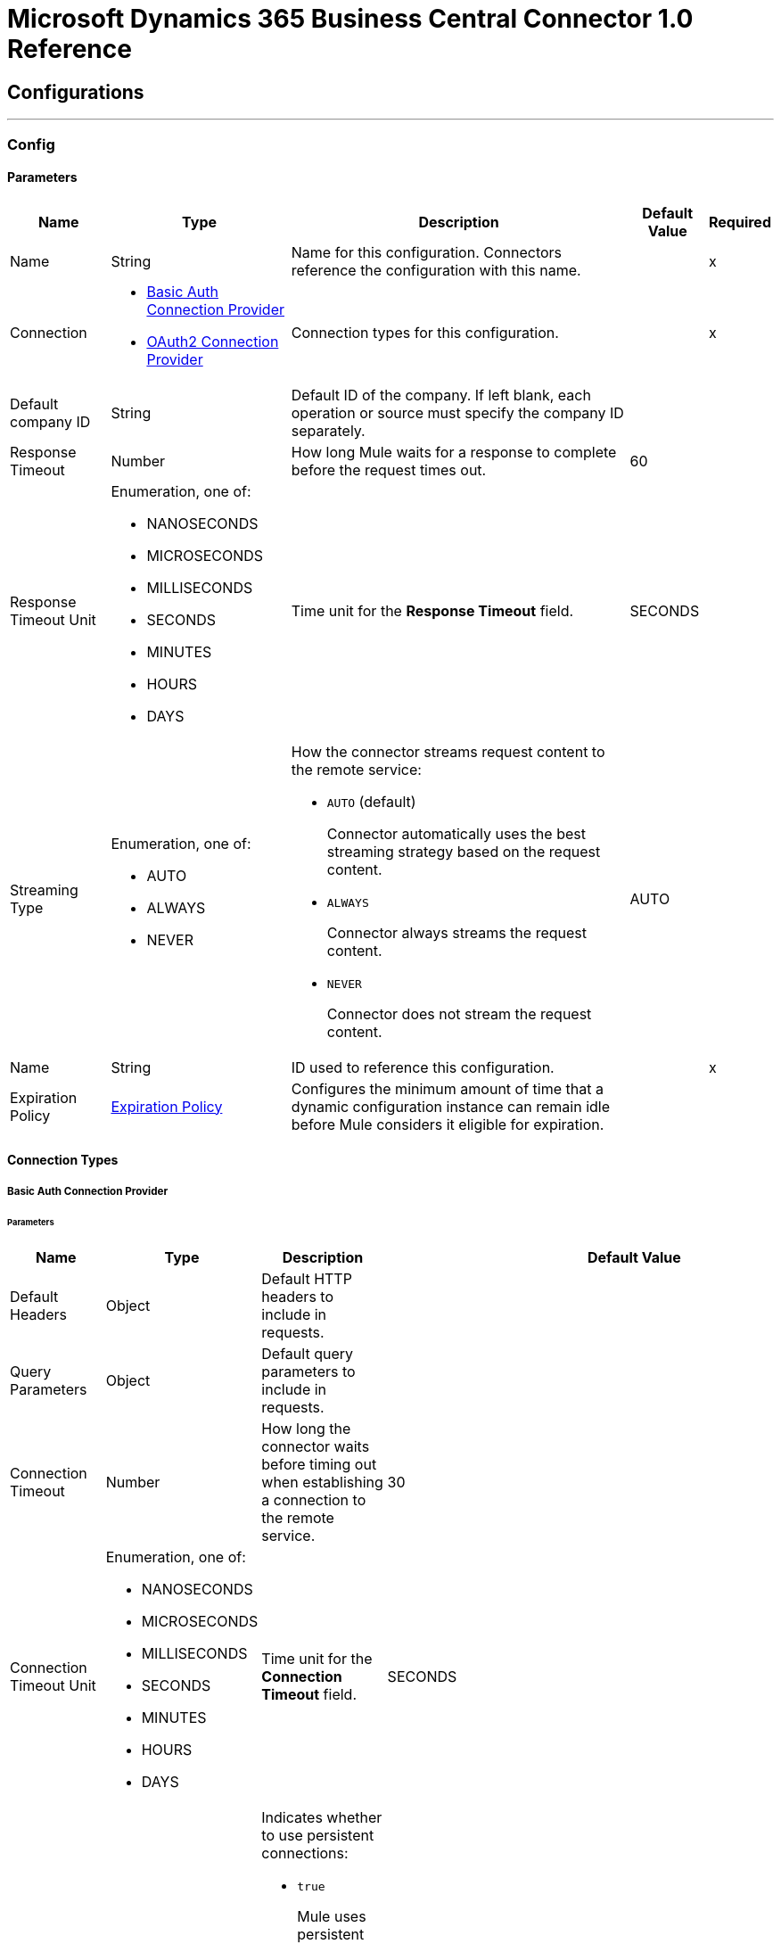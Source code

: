

= Microsoft Dynamics 365 Business Central Connector 1.0 Reference



== Configurations
---
[[Config]]
=== Config


==== Parameters

[%header%autowidth.spread]
|===
| Name | Type | Description | Default Value | Required
|Name | String | Name for this configuration. Connectors reference the configuration with this name. | | x
| Connection a| * <<Config_Basic, Basic Auth Connection Provider>>
* <<Config_Oauth2, OAuth2 Connection Provider>>
 | Connection types for this configuration. | | x
| Default company ID a| String |  Default ID of the company. If left blank, each operation or source must specify the company ID separately. |  |
| Response Timeout a| Number |  How long Mule waits for a response to complete before the request times out. |  60 |
| Response Timeout Unit a| Enumeration, one of:

** NANOSECONDS
** MICROSECONDS
** MILLISECONDS
** SECONDS
** MINUTES
** HOURS
** DAYS |  Time unit for the *Response Timeout* field. |  SECONDS |
| Streaming Type a| Enumeration, one of:

** AUTO
** ALWAYS
** NEVER a|  How the connector streams request content to the remote service:

* `AUTO` (default)
+
Connector automatically uses the best streaming strategy based on the request content.

* `ALWAYS`
+
Connector always streams the request content.

* `NEVER`
+
Connector does not stream the request content. |  AUTO |
| Name a| String |  ID used to reference this configuration. |  | x
| Expiration Policy a| <<ExpirationPolicy>> |  Configures the minimum amount of time that a dynamic configuration instance can remain idle before Mule considers it eligible for expiration. |  |
|===

==== Connection Types
[[Config_Basic]]
===== Basic Auth Connection Provider


====== Parameters

[%header%autowidth.spread]
|===
| Name | Type | Description | Default Value | Required
| Default Headers a| Object |  Default HTTP headers to include in requests. |  |
| Query Parameters a| Object |  Default query parameters to include in requests. |  |
| Connection Timeout a| Number |  How long the connector waits before timing out when establishing a connection to the remote service.  |  30 |
| Connection Timeout Unit a| Enumeration, one of:

** NANOSECONDS
** MICROSECONDS
** MILLISECONDS
** SECONDS
** MINUTES
** HOURS
** DAYS |  Time unit for the *Connection Timeout* field. |  SECONDS |
| Use Persistent Connections a| Boolean a|  Indicates whether to use persistent connections:

* `true`
+
Mule uses persistent connections.

* `false`
+
Mule closes the connection after the first request completes. |  true |
| Max Connections a| Number |  Maximum number of connections to open to the backend. HTTP requests are sent in parallel over multiple connections. Setting this value too high can impact latency and consume additional resources without increasing throughput. By default, the number of connections is unlimited. |  -1 |
| Connection Idle Timeout a| Number |  When persistent connections are enabled, how long a connection can remain idle before Mule closes it. The value of this attribute is used only when persistent connections are enabled.  |  30 |
| Connection Idle Timeout Unit a| Enumeration, one of:

** NANOSECONDS
** MICROSECONDS
** MILLISECONDS
** SECONDS
** MINUTES
** HOURS
** DAYS |  Time unit for the *Connection Idle Timeout* field. |  SECONDS |
| Proxy Config a| <<Proxy>> |  Configures a proxy for outbound connections. A proxy element must define a host name and port attributes, and can optionally define a username and a password. |  |
| Stream Response a| Boolean |  If this value is `true`, Mule streams received responses. Processing continues when all headers are parsed and the body is streamed. When enabled, the response must eventually be read because, depending on the configured buffer size, the response might not fit into the memory and processing will stop until space is available. |  false |
| Response Buffer Size a| Number |  Size of the buffer that stores the HTTP response, in bytes. |  -1 |
| Base Uri a| String |  Parameter base URI. Each instance or tenant gets its own parameter base URI. |  https://api.businesscentral.dynamics.com/v2.0/<tenantId>/<environment name>/api/v2.0 |
| Username a| String |  Username used to authenticate the requests. |  | x
| Password a| String |  Password used to authenticate the requests. |  |
| Protocol a| Enumeration, one of:

** HTTP
** HTTPS |  Protocol to use for communication. If `HTTPS` is configured as a protocol, the user can customize the TLS/SSL configuration by defining the `tls:context` child element of this `listener-config`. If `tls:context` is not defined, then the default JVM certificates are used to establish communication. |  HTTP |
| TLS Configuration a| <<Tls>> |  Reference to a TLS config element. This field enables `HTTPS` for this config. |  |
| Reconnection a| <<Reconnection>> a|  What to do if, when an app is deployed, a connectivity test does not pass after exhausting the associated reconnection strategy:

* `true`
+
Allow the deployment to fail.

* `false`
+
Ignore the results of the connectivity test. |  |
|===
[[Config_Oauth2]]
===== OAuth2 Connection Provider


====== Parameters

[%header%autowidth.spread]
|===
| Name | Type | Description | Default Value | Required
| Default Headers a| Object |  Default HTTP headers to include in requests. |  |
| Query Parameters a| Object |  Default query parameters to include in requests. |  |
| Connection Timeout a| Number |  How long the connector waits before timing out when establishing a connection to the remote service.  |  30 |
| Connection Timeout Unit a| Enumeration, one of:

** NANOSECONDS
** MICROSECONDS
** MILLISECONDS
** SECONDS
** MINUTES
** HOURS
** DAYS |  Time unit for the *Connection Timeout* field. |  SECONDS |
| Use Persistent Connections a| Boolean a|  Indicates whether to use persistent connections:

* `true`
+
Mule uses persistent connections.

* `false`
+
Mule closes the connection after the first request completes. |  true |
| Max Connections a| Number |  Maximum number of connections to open to the backend. HTTP requests are sent in parallel over multiple connections. Setting this value too high can impact latency and consume additional resources without increasing throughput. By default the number of connections is unlimited. |  -1 |
| Connection Idle Timeout a| Number |  When persistent connections are enabled, how long a connection can remain idle before Mule closes it. The value of this attribute is used only when persistent connections are enabled.  |  30 |
| Connection Idle Timeout Unit a| Enumeration, one of:

** NANOSECONDS
** MICROSECONDS
** MILLISECONDS
** SECONDS
** MINUTES
** HOURS
** DAYS |  Time unit for the *Connection Idle Timeout* field. |  SECONDS |
| Proxy Config a| <<Proxy>> |  Configures a proxy for outbound connections. A proxy element must define a host name and port attributes, and can optionally define a username and a password. |  |
| Stream Response a| Boolean |  If this value is `true`, Mule streams received responses. Processing continues when all headers are parsed and the body is streamed. When enabled, the response must eventually be read because, depending on the configured buffer size, the response might not fit into the memory and processing will stop until space is available. |  false |
| Response Buffer Size a| Number |  Size of the buffer that stores the HTTP response, in bytes. |  -1 |
| Base Uri a| String |  Parameter base URI. Each instance or tenant gets its own parameter base URI. |  https://api.businesscentral.dynamics.com/v2.0/<tenantId>/<environment name>/api/v2.0 |
| Protocol a| Enumeration, one of:

** HTTP
** HTTPS |  Protocol to use for communication. If `HTTPS` is configured as a protocol, the user can customize the TLS/SSL configuration by defining the `tls:context` child element of this `listener-config`. If `tls:context` is not defined, then the default JVM certificates are used to establish communication. |  HTTP |
| TLS Configuration a| <<Tls>> |  Reference to a TLS config element. This field enables `HTTPS` for this config. |  |
| Reconnection a| <<Reconnection>> a|  What to do if, when an app is deployed, a connectivity test does not pass after exhausting the associated reconnection strategy:

* `true`
+
Allow the deployment to fail.

* `false`
+
Ignore the results of the connectivity test. |  |
| Consumer Key a| String |  OAuth consumer key, as registered with the service provider. |  | x
| Consumer Secret a| String |  OAuth consumer secret, as registered with the service provider. |  | x
| Authorization Url a| String |  URL of the service provider's authorization endpoint. |  https://login.microsoftonline.com/<tenantId>/oauth2/v2.0/authorize |
| Access Token Url a| String |  URL of the service provider's access token endpoint. |  https://login.microsoftonline.com/<tenantId>/oauth2/v2.0/token |
| Scopes a| String |  OAuth scopes to request during the OAuth dance. This value defaults to the scopes in the annotation. |  https://api.businesscentral.dynamics.com/.default |
| Resource Owner Id a| String |  Resource owner ID to use with the authorization code grant type. |  |
| Before a| String |  Name of the flow to execute immediately before starting the OAuth dance. |  |
| After a| String |  Name of the flow to execute immediately after receiving an access token. |  |
| Listener Config a| String |  Configuration for the HTTP listener that listens for requests on the access token callback endpoint. |  | x
| Callback Path a| String |  Path of the access token callback endpoint. |  | x
| Authorize Path a| String |  Path of the local HTTP endpoint that triggers the OAuth dance. |  | x
| External Callback Url a| String |  URL that the OAuth provider uses to access the callback endpoint if the endpoint is behind a proxy or accessed through an indirect URL. |  |
| Object Store a| String |  Configures the object store that stores data for each resource owner. If not configured, Mule uses the default object store. |  |
|===

== Associated Operations
* <<CreateEntity>>
* <<DeleteEntity>>
* <<GetEntity>>
* <<ListEntities>>
* <<Unauthorize>>
* <<UpdateEntity>>

== Associated Sources
* <<OnNewOrUpdatedCustomerListener>>
* <<OnNewOrUpdatedItemListener>>
* <<OnNewOrUpdatedSalesorderListener>>



[[CreateEntity]]
== Create Entity
`<dynamics365-bc:create-entity>`


Creates a single new entity.


=== Parameters

[%header%autowidth.spread]
|===
| Name | Type | Description | Default Value | Required
| Configuration | String | Name of the configuration to use. | | x
| Company ID a| String |  ID of the company. |  |
| Entity a| String |  Name of the operation entity. |  | x
| Body a| Binary |  |  | x
| Config Ref a| ConfigurationProvider |  Name of the configuration used to execute this component. |  | x
| Streaming Strategy a| * <<RepeatableInMemoryStream>>
* <<RepeatableFileStoreStream>>
* non-repeatable-stream |  Configures how Mule processes streams. Repeatable streams are the default behavior. |  |
| Custom Query Parameters a| Object |  Custom query parameters to include in the request. The specified query parameters are merged with the default query parameters that are specified in the configuration. |  #[null] |
| Custom Headers a| Object |  Custom headers to include in the request. The specified custom headers are merged with the default headers that are specified in the configuration. |  |
| Response Timeout a| Number |  How long Mule waits for a response to complete before the request times out.  |  |
| Response Timeout Unit a| Enumeration, one of:

** NANOSECONDS
** MICROSECONDS
** MILLISECONDS
** SECONDS
** MINUTES
** HOURS
** DAYS |  Time unit for the *Response Timeout* field. |  |
| Streaming Type a| Enumeration, one of:

** AUTO
** ALWAYS
** NEVER a|  How the connector streams request content to the remote service:

* `AUTO` (default)
+
Connector automatically uses the best streaming strategy based on the request content.

* `ALWAYS`
+
Connector always streams the request content.

* `NEVER`
+
Connector does not stream the request content.  |  |
| Target Variable a| String |  Name of the variable that stores the operation's output. |  |
| Target Value a| String |  Expression that evaluates the operation's output. The outcome of the expression is stored in the *Target Variable* field. |  #[payload] |
| Reconnection Strategy a| * <<Reconnect>>
* <<ReconnectForever>> |  Retry strategy in case of connectivity errors. |  |
|===

=== Output

[%autowidth.spread]
|===
|Type |Any
| Attributes Type a| <<HttpResponseAttributes>>
|===

=== For Configurations

* <<Config>>

=== Throws

* DYNAMICS365-BC:BAD_REQUEST
* DYNAMICS365-BC:COMPANY_NOT_FOUND
* DYNAMICS365-BC:CONNECTIVITY
* DYNAMICS365-BC:DIALOG_EXCEPTION
* DYNAMICS365-BC:INVALID_CREDENTIALS
* DYNAMICS365-BC:INVALID_OPTION_ENUM_VALUE
* DYNAMICS365-BC:METHOD_NOT_ALLOWED
* DYNAMICS365-BC:METHOD_NOT_IMPLEMENTED
* DYNAMICS365-BC:NOT_FOUND
* DYNAMICS365-BC:RESOURCE_NOT_FOUND
* DYNAMICS365-BC:RETRY_EXHAUSTED
* DYNAMICS365-BC:SERVER_ERROR
* DYNAMICS365-BC:STRING_EXCEEDED_LENGTH
* DYNAMICS365-BC:TIMEOUT
* DYNAMICS365-BC:UNAUTHORIZED
* DYNAMICS365-BC:UNKNOWN
* DYNAMICS365-BC:VALIDATION


[[DeleteEntity]]
== Delete Entity
`<dynamics365-bc:delete-entity>`


Deletes a single entity by ID.


=== Parameters

[%header%autowidth.spread]
|===
| Name | Type | Description | Default Value | Required
| Configuration | String | Name of the configuration to use. | | x
| Company ID a| String |  ID of the company. |  |
| Entity a| String |  Name of the operation entity. |  | x
| Entity ID a| String | ID of the entity. |  | x
| Config Ref a| ConfigurationProvider |  Name of the configuration used to execute this component. |  | x
| Streaming Strategy a| * <<RepeatableInMemoryStream>>
* <<RepeatableFileStoreStream>>
* non-repeatable-stream |  Configures how Mule processes streams. Repeatable streams are the default behavior. |  |
| Custom Query Parameters a| Object |  Custom query parameters to include in the request. The specified query parameters are merged with the default query parameters that are specified in the configuration. |  #[null] |
| Custom Headers a| Object |  Custom headers to include in the request. The specified custom headers are merged with the default headers that are specified in the configuration. |  |
| Response Timeout a| Number |  How long Mule waits for a response to complete before the request times out.  |  |
| Response Timeout Unit a| Enumeration, one of:

** NANOSECONDS
** MICROSECONDS
** MILLISECONDS
** SECONDS
** MINUTES
** HOURS
** DAYS |  Time unit for the *Response Timeout* field. |  |
| Streaming Type a| Enumeration, one of:

** AUTO
** ALWAYS
** NEVER a|  How the connector streams request content to the remote service:

* `AUTO` (default)
+
Connector automatically uses the best streaming strategy based on the request content.

* `ALWAYS`
+
Connector always streams the request content.

* `NEVER`
+
Connector does not stream the request content.  |  |
| Target Variable a| String |  Name of the variable that stores the operation's output. |  |
| Target Value a| String |  Expression that evaluates the operation's output. The outcome of the expression is stored in the *Target Variable* field. |  #[payload] |
| Reconnection Strategy a| * <<Reconnect>>
* <<ReconnectForever>> |  Retry strategy in case of connectivity errors. |  |
|===

=== Output

[%autowidth.spread]
|===
|Type |Any
| Attributes Type a| <<HttpResponseAttributes>>
|===

=== For Configurations

* <<Config>>

=== Throws

* DYNAMICS365-BC:BAD_REQUEST
* DYNAMICS365-BC:COMPANY_NOT_FOUND
* DYNAMICS365-BC:CONNECTIVITY
* DYNAMICS365-BC:DIALOG_EXCEPTION
* DYNAMICS365-BC:INVALID_CREDENTIALS
* DYNAMICS365-BC:METHOD_NOT_ALLOWED
* DYNAMICS365-BC:METHOD_NOT_IMPLEMENTED
* DYNAMICS365-BC:NOT_FOUND
* DYNAMICS365-BC:RESOURCE_NOT_FOUND
* DYNAMICS365-BC:RETRY_EXHAUSTED
* DYNAMICS365-BC:SERVER_ERROR
* DYNAMICS365-BC:TIMEOUT
* DYNAMICS365-BC:UNAUTHORIZED
* DYNAMICS365-BC:UNKNOWN
* DYNAMICS365-BC:VALIDATION


[[GetEntity]]
== Get Entity
`<dynamics365-bc:get-entity>`


Retrieves a single entity by its ID if it exists.


=== Parameters

[%header%autowidth.spread]
|===
| Name | Type | Description | Default Value | Required
| Configuration | String | Name of the configuration to use. | | x
| Company ID a| String |  ID of the company. |  |
| Entity ID a| String | ID of the entity. |  | x
| Config Ref a| ConfigurationProvider |  Name of the configuration used to execute this component. |  | x
| Streaming Strategy a| * <<RepeatableInMemoryStream>>
* <<RepeatableFileStoreStream>>
* non-repeatable-stream |  Configures how Mule processes streams. Repeatable streams are the default behavior. |  |
| Entity a| String |  Name of the operation entity. |  | x
| Expand properties a| Array of String |  Expands related entities. |  |
| Select properties a| Array of String |  Selects properties to return. |  |
| Custom Query Parameters a| Object |  Custom query parameters to include in the request. The specified query parameters are merged with the default query parameters that are specified in the configuration. |  #[null] |
| Custom Headers a| Object |  Custom headers to include in the request. The specified custom headers are merged with the default headers that are specified in the configuration. |  |
| Response Timeout a| Number |  How long Mule waits for a response to complete before the request times out.  |  |
| Response Timeout Unit a| Enumeration, one of:

** NANOSECONDS
** MICROSECONDS
** MILLISECONDS
** SECONDS
** MINUTES
** HOURS
** DAYS |  Time unit for the *Response Timeout* field. |  |
| Streaming Type a| Enumeration, one of:

** AUTO
** ALWAYS
** NEVER a|  How the connector streams request content to the remote service:

* `AUTO` (default)
+
Connector automatically uses the best streaming strategy based on the request content.

* `ALWAYS`
+
Connector always streams the request content.

* `NEVER`
+
Connector does not stream the request content.  |  |
| Target Variable a| String |  Name of the variable that stores the operation's output. |  |
| Target Value a| String |  Expression that evaluates the operation's output. The outcome of the expression is stored in the *Target Variable* field. |  #[payload] |
| Reconnection Strategy a| * <<Reconnect>>
* <<ReconnectForever>> |  Retry strategy in case of connectivity errors. |  |
|===

=== Output

[%autowidth.spread]
|===
|Type |Any
| Attributes Type a| <<HttpResponseAttributes>>
|===

=== For Configurations

* <<Config>>

=== Throws

* DYNAMICS365-BC:BAD_REQUEST
* DYNAMICS365-BC:COMPANY_NOT_FOUND
* DYNAMICS365-BC:CONNECTIVITY
* DYNAMICS365-BC:DIALOG_EXCEPTION
* DYNAMICS365-BC:FILTER_ERROR_EXCEPTION
* DYNAMICS365-BC:INVALID_CREDENTIALS
* DYNAMICS365-BC:INVALID_OPTION_ENUM_VALUE
* DYNAMICS365-BC:METHOD_NOT_ALLOWED
* DYNAMICS365-BC:METHOD_NOT_IMPLEMENTED
* DYNAMICS365-BC:NOT_FOUND
* DYNAMICS365-BC:RESOURCE_NOT_FOUND
* DYNAMICS365-BC:RETRY_EXHAUSTED
* DYNAMICS365-BC:SERVER_ERROR
* DYNAMICS365-BC:TIMEOUT
* DYNAMICS365-BC:UNAUTHORIZED
* DYNAMICS365-BC:UNKNOWN
* DYNAMICS365-BC:VALIDATION


[[ListEntities]]
== List Entities
`<dynamics365-bc:list-entities>`


Retrieves a list of entities, applying the specified filters and search queries.


=== Parameters

[%header%autowidth.spread]
|===
| Name | Type | Description | Default Value | Required
| Configuration | String | Name of the configuration to use. | | x
| Company ID a| String |  ID of the company |  |
| Page Size a| Number |  |  50 |
| Output Mime Type a| String |  The mime type of the payload that this operation outputs. |  |
| Config Ref a| ConfigurationProvider |  Name of the configuration used to execute this component. |  | x
| Streaming Strategy a| * <<RepeatableInMemoryIterable>>
* <<RepeatableFileStoreIterable>>
* non-repeatable-iterable |  Configures how Mule processes streams. Repeatable streams are the default behavior. |  |
| Entity a| String |  Name of the operation entity. |  | x
| Expand properties a| Array of String |  Expands related entities. |  |
| Select properties a| Array of String |  Selects properties to return. |  |
| Search a| String |  Search items by search phrases |  |
| Filter a| String |  Filter items by property values |  |
| Order By a| Array of String |  Order items by property values |  |
| Custom Query Parameters a| Object |  Custom query parameters to include in the request. The specified query parameters are merged with the default query parameters that are specified in the configuration. |  #[null] |
| Custom Headers a| Object |  Custom headers to include in the request. The specified custom headers are merged with the default headers that are specified in the configuration. |  |
| Target Variable a| String |  Name of the variable that stores the operation's output. |  |
| Target Value a| String |  Expression that evaluates the operation's output. The outcome of the expression is stored in the *Target Variable* field. |  #[payload] |
| Reconnection Strategy a| * <<Reconnect>>
* <<ReconnectForever>> |  Retry strategy in case of connectivity errors. |  |
|===

=== Output

[%autowidth.spread]
|===
|Type |Array of Message of [String] payload and [<<HttpResponseAttributes>>] attributes
|===

=== For Configurations

* <<Config>>

=== Throws

* DYNAMICS365-BC:BAD_REQUEST
* DYNAMICS365-BC:COMPANY_NOT_FOUND
* DYNAMICS365-BC:CONNECTIVITY
* DYNAMICS365-BC:DIALOG_EXCEPTION
* DYNAMICS365-BC:FILTER_ERROR_EXCEPTION
* DYNAMICS365-BC:INVALID_CREDENTIALS
* DYNAMICS365-BC:INVALID_OPTION_ENUM_VALUE
* DYNAMICS365-BC:METHOD_NOT_ALLOWED
* DYNAMICS365-BC:METHOD_NOT_IMPLEMENTED
* DYNAMICS365-BC:NOT_FOUND
* DYNAMICS365-BC:RESOURCE_NOT_FOUND
* DYNAMICS365-BC:SERVER_ERROR
* DYNAMICS365-BC:TIMEOUT
* DYNAMICS365-BC:UNAUTHORIZED
* DYNAMICS365-BC:UNKNOWN
* DYNAMICS365-BC:VALIDATION


[[Unauthorize]]
== Unauthorize
`<dynamics365-bc:unauthorize>`


Deletes all the access token information of a given resource owner ID so that it's impossible to execute any operation for that user without doing the authorization dance again


=== Parameters

[%header%autowidth.spread]
|===
| Name | Type | Description | Default Value | Required
| Configuration | String | Name of the configuration to use. | | x
| Resource Owner Id a| String |  ID of the resource owner for whom to invalidate access. |  |
| Config Ref a| ConfigurationProvider |  Name of the configuration used to execute this component. |  | x
|===


=== For Configurations

* <<Config>>



[[UpdateEntity]]
== Update Entity
`<dynamics365-bc:update-entity>`


Updates a single entity by its ID. It's necessary to provide the latest ETag value for the entity to update successfully.


=== Parameters

[%header%autowidth.spread]
|===
| Name | Type | Description | Default Value | Required
| Configuration | String | Name of the configuration to use. | | x
| Company ID a| String |  ID of the company. |  |
| Entity a| String |  Name of the operation entity. |  | x
| Entity ID a| String | ID of the entity. |  | x
| ETag a| String |  |  | x
| Body a| Binary |  |  | x
| Config Ref a| ConfigurationProvider |  Name of the configuration used to execute this component. |  | x
| Streaming Strategy a| * <<RepeatableInMemoryStream>>
* <<RepeatableFileStoreStream>>
* non-repeatable-stream |  Configures how Mule processes streams. Repeatable streams are the default behavior. |  |
| Custom Query Parameters a| Object |  Custom query parameters to include in the request. The specified query parameters are merged with the default query parameters that are specified in the configuration. |  #[null] |
| Custom Headers a| Object |  Custom headers to include in the request. The specified custom headers are merged with the default headers that are specified in the configuration. |  |
| Response Timeout a| Number |  How long Mule waits for a response to complete before the request times out.  |  |
| Response Timeout Unit a| Enumeration, one of:

** NANOSECONDS
** MICROSECONDS
** MILLISECONDS
** SECONDS
** MINUTES
** HOURS
** DAYS |  Time unit for the *Response Timeout* field. |  |
| Streaming Type a| Enumeration, one of:

** AUTO
** ALWAYS
** NEVER a|  How the connector streams request content to the remote service:

* `AUTO` (default)
+
Connector automatically uses the best streaming strategy based on the request content.

* `ALWAYS`
+
Connector always streams the request content.

* `NEVER`
+
Connector does not stream the request content.  |  |
| Target Variable a| String |  Name of the variable that stores the operation's output. |  |
| Target Value a| String |  Expression that evaluates the operation's output. The outcome of the expression is stored in the *Target Variable* field. |  #[payload] |
| Reconnection Strategy a| * <<Reconnect>>
* <<ReconnectForever>> |  Retry strategy in case of connectivity errors. |  |
|===

=== Output

[%autowidth.spread]
|===
|Type |Any
| Attributes Type a| <<HttpResponseAttributes>>
|===

=== For Configurations

* <<Config>>

=== Throws

* DYNAMICS365-BC:BAD_REQUEST
* DYNAMICS365-BC:COMPANY_NOT_FOUND
* DYNAMICS365-BC:CONNECTIVITY
* DYNAMICS365-BC:DIALOG_EXCEPTION
* DYNAMICS365-BC:ENTITY_CHANGED
* DYNAMICS365-BC:INVALID_CREDENTIALS
* DYNAMICS365-BC:INVALID_OPTION_ENUM_VALUE
* DYNAMICS365-BC:METHOD_NOT_ALLOWED
* DYNAMICS365-BC:METHOD_NOT_IMPLEMENTED
* DYNAMICS365-BC:NOT_FOUND
* DYNAMICS365-BC:RESOURCE_NOT_FOUND
* DYNAMICS365-BC:RETRY_EXHAUSTED
* DYNAMICS365-BC:SERVER_ERROR
* DYNAMICS365-BC:STRING_EXCEEDED_LENGTH
* DYNAMICS365-BC:TIMEOUT
* DYNAMICS365-BC:UNAUTHORIZED
* DYNAMICS365-BC:UNKNOWN
* DYNAMICS365-BC:VALIDATION


== Sources

[[OnNewOrUpdatedCustomerListener]]
== On New or Updated Customer
`<dynamics365-bc:on-new-or-updated-customer-listener>`


=== Parameters

[%header%autowidth.spread]
|===
| Name | Type | Description | Default Value | Required
| Configuration | String | Name of the configuration to use. | | x
| Company ID a| String |  The ID of the Company |  |
| Since a| String |  Since |  1970-01-01T00:00:00.000Z |
| Config Ref a| ConfigurationProvider |  Name of the configuration used to execute this component. |  | x
| Primary Node Only a| Boolean |  Determines whether to execute this source on only the primary node when running Mule instances in a cluster. |  |
| Scheduling Strategy a| scheduling-strategy |  Configures the scheduler that triggers the polling. |  | x
| Streaming Strategy a| * <<RepeatableInMemoryStream>>
* <<RepeatableFileStoreStream>>
* non-repeatable-stream |  Configures how Mule processes streams. Repeatable streams are the default behavior. |  |
| Redelivery Policy a| <<RedeliveryPolicy>> |  Defines a policy for processing the redelivery of the same message. |  |
| Reconnection Strategy a| * <<Reconnect>>
* <<ReconnectForever>> |  Retry strategy in case of connectivity errors. |  |
|===

=== Output

[%autowidth.spread]
|===
|Type |Any
| Attributes Type a| <<HttpResponseAttributes>>
|===

=== For Configurations

* <<Config>>



[[OnNewOrUpdatedItemListener]]
== On New or Updated Item
`<dynamics365-bc:on-new-or-updated-item-listener>`


=== Parameters

[%header%autowidth.spread]
|===
| Name | Type | Description | Default Value | Required
| Configuration | String | Name of the configuration to use. | | x
| Company ID a| String |  The ID of the Company |  |
| Since a| String |  Since |  1970-01-01T00:00:00.000Z |
| Config Ref a| ConfigurationProvider |  Name of the configuration used to execute this component. |  | x
| Primary Node Only a| Boolean |  Determines whether to execute this source on only the primary node when running Mule instances in a cluster. |  |
| Scheduling Strategy a| scheduling-strategy |  Configures the scheduler that triggers the polling. |  | x
| Streaming Strategy a| * <<RepeatableInMemoryStream>>
* <<RepeatableFileStoreStream>>
* non-repeatable-stream |  Configures how Mule processes streams. Repeatable streams are the default behavior. |  |
| Redelivery Policy a| <<RedeliveryPolicy>> |  Defines a policy for processing the redelivery of the same message. |  |
| Reconnection Strategy a| * <<Reconnect>>
* <<ReconnectForever>> |  Retry strategy in case of connectivity errors. |  |
|===

=== Output

[%autowidth.spread]
|===
|Type |Any
| Attributes Type a| <<HttpResponseAttributes>>
|===

=== For Configurations

* <<Config>>



[[OnNewOrUpdatedSalesorderListener]]
== On New or Updated Sales Order
`<dynamics365-bc:on-new-or-updated-salesorder-listener>`


=== Parameters

[%header%autowidth.spread]
|===
| Name | Type | Description | Default Value | Required
| Configuration | String | Name of the configuration to use. | | x
| Company ID a| String |  The ID of the Company |  |
| Since a| String |  Since |  1970-01-01T00:00:00.000Z |
| Config Ref a| ConfigurationProvider |  Name of the configuration used to execute this component. |  | x
| Primary Node Only a| Boolean |  Determines whether to execute this source on only the primary node when running Mule instances in a cluster. |  |
| Scheduling Strategy a| scheduling-strategy |  Configures the scheduler that triggers the polling. |  | x
| Streaming Strategy a| * <<RepeatableInMemoryStream>>
* <<RepeatableFileStoreStream>>
* non-repeatable-stream |  Configures how Mule processes streams. Repeatable streams are the default behavior. |  |
| Redelivery Policy a| <<RedeliveryPolicy>> |  Defines a policy for processing the redelivery of the same message. |  |
| Reconnection Strategy a| * <<Reconnect>>
* <<ReconnectForever>> |  Retry strategy in case of connectivity errors. |  |
|===

=== Output

[%autowidth.spread]
|===
|Type |Any
| Attributes Type a| <<HttpResponseAttributes>>
|===

=== For Configurations

* <<Config>>



== Types
[[Proxy]]
=== Proxy

Configures a proxy for outbound connections.

[%header,cols="20s,25a,30a,15a,10a"]
|===
| Field | Type | Description | Default Value | Required
| Host a| String | Host where the proxy requests is sent. |  | x
| Port a| Number | Port where the proxy requests is sent. |  | x
| Username a| String | The username to authenticate against the proxy. |  |
| Password a| String | The password to authenticate against the proxy. |  |
| Non Proxy Hosts a| String | A list of comma separated hosts against which the proxy should not be used |  |
|===

[[Tls]]
=== TLS

Configures TLS to provide secure communications for the Mule app.

[%header,cols="20s,25a,30a,15a,10a"]
|===
| Field | Type | Description | Default Value | Required
| Enabled Protocols a| String | Comma-separated list of protocols enabled for this context. |  |
| Enabled Cipher Suites a| String | Comma-separated list of cipher suites enabled for this context. |  |
| Trust Store a| <<TrustStore>> | Configures the TLS truststore. |  |
| Key Store a| <<KeyStore>> | Configures the TLS keystore. |  |
| Revocation Check a| * <<StandardRevocationCheck>>
* <<CustomOcspResponder>>
* <<CrlFile>> | Configures a revocation checking mechanism. |  |
|===

[[TrustStore]]
=== Truststore

Configures the truststore for TLS.

[%header,cols="20s,25a,30a,15a,10a"]
|===
| Field | Type | Description | Default Value | Required
| Path a| String | Path to the truststore. Mule resolves the path relative to the current classpath and file system. |  |
| Password a| String | Password used to protect the truststore. |  |
| Type a| String | Type of store. |  |
| Algorithm a| String | Encryption algorithm that the truststore uses. |  |
| Insecure a| Boolean | If `true`, Mule stops performing certificate validations. Setting this to `true` can make connections vulnerable to attacks. |  |
|===

[[KeyStore]]
=== Keystore

Configures the keystore for the TLS protocol. The keystore you generate contains a private key and a public certificate.

[%header,cols="20s,25a,30a,15a,10a"]
|===
| Field | Type | Description | Default Value | Required
| Path a| String | Path to the keystore. Mule resolves the path relative to the current classpath and file system. |  |
| Type a| String | Type of store. |  |
| Alias a| String | Alias of the key to use when the keystore contains multiple private keys. By default, Mule uses the first key in the file. |  |
| Key Password a| String | Password used to protect the private key. |  |
| Password a| String | Password used to protect the keystore. |  |
| Algorithm a| String | Encryption algorithm that the keystore uses. |  |
|===

[[StandardRevocationCheck]]
=== Standard Revocation Check

Configures standard revocation checks for TLS certificates.

[%header,cols="20s,25a,30a,15a,10a"]
|===
| Field | Type | Description | Default Value | Required
| Only End Entities a| Boolean | Which elements to verify in the certificate chain:

* `true`

Verify only the last element in the certificate chain.

* `false`

Verify all elements in the certificate chain. |  |
| Prefer Crls a| Boolean | How to check certificate validity:

* `true`

Check the Certification Revocation List (CRL) for certificate validity.

* `false`

Use the Online Certificate Status Protocol (OCSP) to check certificate validity. |  |
| No Fallback a| Boolean | Whether to use the secondary method to check certificate validity:

* `true`

Use the method that wasn't specified in the *Prefer Crls* field (the secondary method) to check certificate validity.

* `false`

Do not use the secondary method to check certificate validity. |  |
| Soft Fail a| Boolean | What to do if the revocation server can't be reached or is busy:

* `true`

Avoid verification failure.

* `false`

Allow the verification to fail. |  |
|===

[[CustomOcspResponder]]
=== Custom OCSP Responder

Configures a custom OCSP responder for certification revocation checks.

[%header,cols="20s,25a,30a,15a,10a"]
|===
| Field | Type | Description | Default Value | Required
| Url a| String | URL of the OCSP responder. |  |
| Cert Alias a| String | Alias of the signing certificate for the OCSP response. If specified, the alias must be in the truststore. |  |
|===

[[CrlFile]]
=== CRL File

Specifies the location of the certification revocation list (CRL) file.

[%header,cols="20s,25a,30a,15a,10a"]
|===
| Field | Type | Description | Default Value | Required
| Path a| String | Path to the CRL file. |  |
|===

=== Reconnection

Configures a reconnection strategy for an operation.

[%header,cols="20s,25a,30a,15a,10a"]
|===
| Field | Type | Description | Default Value | Required
| Fails Deployment a| Boolean | What to do if, when an app is deployed, a connectivity test does not pass after exhausting the associated reconnection strategy:

* `true`

Allow the deployment to fail.

* `false`

Ignore the results of the connectivity test. |  |
| Reconnection Strategy a| * <<Reconnect>>
* <<ReconnectForever>> | Reconnection strategy to use. |  |
|===

=== Reconnect

Configures a standard reconnection strategy, which specifies how often to reconnect and how many reconnection attempts the connector source or operation can make.

[%header,cols="20s,25a,30a,15a,10a"]
|===
| Field | Type | Description | Default Value | Required
| Frequency a| Number | How often to attempt to reconnect, in milliseconds. |  |
| Blocking a| Boolean | If `false`, the reconnection strategy runs in a separate, non-blocking thread. |  |
| Count a| Number | How many reconnection attempts the Mule app can make. |  |
|===

=== Reconnect Forever

Configures a forever reconnection strategy by which the connector source or operation attempts to reconnect at a specified frequency for as long as the Mule app runs.

[%header,cols="20s,25a,30a,15a,10a"]
|===
| Field | Type | Description | Default Value | Required
| Frequency a| Number | How often to attempt to reconnect, in milliseconds. |  |
| Blocking a| Boolean | If `false`, the reconnection strategy runs in a separate, non-blocking thread. |  |
|===

[[ExpirationPolicy]]
=== Expiration Policy

Configures an expiration policy strategy.

[%header,cols="20s,25a,30a,15a,10a"]
|===
| Field | Type | Description | Default Value | Required
| Max Idle Time a| Number | Configures the maximum amount of time that a dynamic configuration instance can remain idle before Mule considers it eligible for expiration. |  |
| Time Unit a| Enumeration, one of:

** NANOSECONDS
** MICROSECONDS
** MILLISECONDS
** SECONDS
** MINUTES
** HOURS
** DAYS | Time unit for the *Max Idle Time* field. |  |
|===

[[HttpResponseAttributes]]
=== HTTP Response Attributes

Configures HTTP response attributes for the configuration.

[%header,cols="20s,25a,30a,15a,10a"]
|===
| Field | Type | Description | Default Value | Required
| Status Code a| Number | HTTP status code of the response. |  | x
| Headers a| Object | Map of HTTP headers in the message. |  | x
| Reason Phrase a| String | HTTP reason phrase of the response. |  | x
|===

[[RepeatableInMemoryStream]]
=== Repeatable In Memory Stream

Configures the in-memory streaming strategy by which the request fails if the data exceeds the MAX buffer size. Always run performance tests to find the optimal buffer size for your specific use case.

[%header,cols="20s,25a,30a,15a,10a"]
|===
| Field | Type | Description | Default Value | Required
| Initial Buffer Size a| Number | Initial amount of memory to allocate to the data stream. If the streamed data exceeds this value, the buffer expands by *Buffer Size Increment*, with an upper limit of *Max In Memory Size value*. |  |
| Buffer Size Increment a| Number | Amount by which the buffer size expands if it exceeds its initial size. Setting a value of `0` or lower specifies that the buffer can't expand. |  |
| Max Buffer Size a| Number | The maximum amount of memory to use. If more than that is used then a STREAM_MAXIMUM_SIZE_EXCEEDED error is raised. A value lower than or equal to zero means no limit. |  |
| Buffer Unit a| Enumeration, one of:

** BYTE
** KB
** MB
** GB | Unit for the *Initial Buffer Size*, *Buffer Size Increment*, and *Buffer Unit* fields. |  |
|===

[[RepeatableFileStoreStream]]
=== Repeatable File Store Stream

Configures the repeatable file-store streaming strategy by which Mule keeps a portion of the stream content in memory. If the stream content is larger than the configured buffer size, Mule backs up the buffer's content to disk and then clears the memory.

[%header,cols="20s,25a,30a,15a,10a"]
|===
| Field | Type | Description | Default Value | Required
| In Memory Size a| Number | Maximum amount of memory that the stream can use for data. If the amount of memory exceeds this value, Mule buffers the content to disk. To optimize performance:

* Configure a larger buffer size to avoid the number of times Mule needs to write the buffer on disk. This increases performance, but it also limits the number of concurrent requests your application can process, because it requires additional memory.

* Configure a smaller buffer size to decrease memory load at the expense of response time. |  |
| Buffer Unit a| Enumeration, one of:

** BYTE
** KB
** MB
** GB | Unit for the *In Memory Size* field. |  |
|===

=== Redelivery Policy

Configures the redelivery policy for executing requests that generate errors. You can add a redelivery policy to any source in a flow.

[%header,cols="20s,25a,30a,15a,10a"]
|===
| Field | Type | Description | Default Value | Required
| Max Redelivery Count a| Number | Maximum number of times that a redelivered request can be processed unsuccessfully before returning a REDELIVERY_EXHAUSTED error. |  |
| Message Digest Algorithm a| String | Secure hashing algorithm to use if the *Use Secure Hash* field is `true`. If the payload of the message is a Java object, Mule ignores this value and returns the value that the payload's `hashCode()` returned. |  |
| Message Identifier a| <<RedeliveryPolicyMessageIdentifier>> | One or more expressions that determine if a message was redelivered. This property can be set only if the *Use Secure Hash* field is `false`. |  |
| Object Store a| ObjectStore | Configures the object store that stores the redelivery counter for each message. |  |
|===

=== Redelivery Policy Message Identifier

Configures how to identify a redelivered message and how to find out when the message was redelivered.

[%header,cols="20s,25a,30a,15a,10a"]
|===
| Field | Type | Description | Default Value | Required
| Use Secure Hash a| Boolean | If `true`, Mule uses a secure hash algorithm to identify a redelivered message. |  |
| Id Expression a| String | One or more expressions that determine when a message was redelivered. You can set this property only if the *Use Secure Hash* field is `false`. |  |
|===

[[RepeatableInMemoryIterable]]
=== Repeatable In Memory Iterable

[%header,cols="20s,25a,30a,15a,10a"]
|===
| Field | Type | Description | Default Value | Required
| Initial Buffer Size a| Number | The amount of instances that is initially be allowed to be kept in memory to consume the stream and provide random access to it. If the stream contains more data than can fit into this buffer, then the buffer expands according to the bufferSizeIncrement attribute, with an upper limit of maxInMemorySize. Default value is 100 instances. |  |
| Buffer Size Increment a| Number | This is by how much the buffer size expands if it exceeds its initial size. Setting a value of zero or lower means that the buffer should not expand, meaning that a STREAM_MAXIMUM_SIZE_EXCEEDED error is raised when the buffer gets full. Default value is 100 instances. |  |
| Max Buffer Size a| Number | The maximum amount of memory to use. If more than that is used then a STREAM_MAXIMUM_SIZE_EXCEEDED error is raised. A value lower than or equal to zero means no limit. |  |
|===

[[RepeatableFileStoreIterable]]
=== Repeatable File Store Iterable

[%header,cols="20s,25a,30a,15a,10a"]
|===
| Field | Type | Description | Default Value | Required
| In Memory Objects a| Number | The maximum amount of instances to keep in memory. If more than that is required, content on the disk is buffered. |  |
| Buffer Unit a| Enumeration, one of:

** BYTE
** KB
** MB
** GB | Unit for the *In Memory Size* field. |  |
|===
